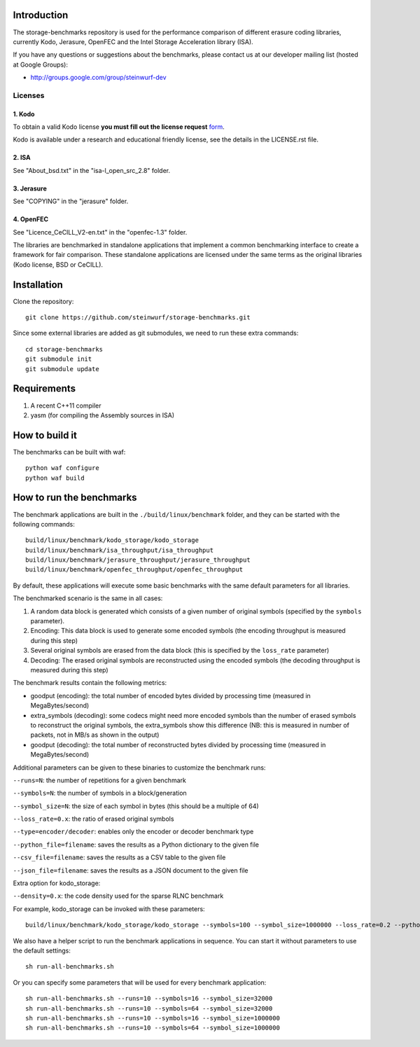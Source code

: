 Introduction
============

The storage-benchmarks repository is used for the performance comparison of
different erasure coding libraries, currently Kodo, Jerasure, OpenFEC and
the Intel Storage Acceleration library (ISA).

If you have any questions or suggestions about the benchmarks, please contact
us at our developer mailing list (hosted at Google Groups):

* http://groups.google.com/group/steinwurf-dev

Licenses
--------

1. Kodo
.......
To obtain a valid Kodo license **you must fill out the license request** form_.

Kodo is available under a research and educational friendly license, see the
details in the LICENSE.rst file.

.. _form: http://steinwurf.com/license/

2. ISA
......
See "About_bsd.txt" in the "isa-l_open_src_2.8" folder.

3. Jerasure
...........
See "COPYING" in the "jerasure" folder.

4. OpenFEC
..........
See "Licence_CeCILL_V2-en.txt" in the "openfec-1.3" folder.

The libraries are benchmarked in standalone applications that implement a
common benchmarking interface to create a framework for fair comparison.
These standalone applications are licensed under the same terms as the
original libraries (Kodo license, BSD or CeCILL).


Installation
=============

Clone the repository::

    git clone https://github.com/steinwurf/storage-benchmarks.git

Since some external libraries are added as git submodules, we need to run
these extra commands::

    cd storage-benchmarks
    git submodule init
    git submodule update

Requirements
============

1. A recent C++11 compiler
2. yasm (for compiling the Assembly sources in ISA)

How to build it
===============

The benchmarks can be built with waf::

  python waf configure
  python waf build

How to run the benchmarks
=========================

The benchmark applications are built in the ``./build/linux/benchmark`` folder,
and they can be started with the following commands::

  build/linux/benchmark/kodo_storage/kodo_storage
  build/linux/benchmark/isa_throughput/isa_throughput
  build/linux/benchmark/jerasure_throughput/jerasure_throughput
  build/linux/benchmark/openfec_throughput/openfec_throughput

By default, these applications will execute some basic benchmarks with the
same default parameters for all libraries.

The benchmarked scenario is the same in all cases:

1. A random data block is generated which consists of a given number of
   original symbols (specified by the ``symbols`` parameter).
2. Encoding: This data block is used to generate some encoded symbols
   (the encoding throughput is measured during this step)
3. Several original symbols are erased from the data block (this is
   specified by the ``loss_rate`` parameter)
4. Decoding: The erased original symbols are reconstructed using the
   encoded symbols (the decoding throughput is measured during this step)

The benchmark results contain the following metrics:

- goodput (encoding): the total number of encoded bytes divided by
  processing time (measured in MegaBytes/second)
- extra_symbols (decoding): some codecs might need more encoded symbols than
  the number of erased symbols to reconstruct the original symbols, the
  extra_symbols show this difference (NB: this is measured in number of
  packets, not in MB/s as shown in the output)
- goodput (decoding): the total number of reconstructed bytes divided by
  processing time (measured in MegaBytes/second)

Additional parameters can be given to these binaries to customize
the benchmark runs:

``--runs=N``: the number of repetitions for a given benchmark

``--symbols=N``: the number of symbols in a block/generation

``--symbol_size=N``: the size of each symbol in bytes (this should be a 
multiple of 64)

``--loss_rate=0.x``: the ratio of erased original symbols

``--type=encoder/decoder``: enables only the encoder or decoder benchmark type

``--python_file=filename``: saves the results as a Python dictionary to the given file

``--csv_file=filename``: saves the results as a CSV table to the given file

``--json_file=filename``: saves the results as a JSON document to the given file

Extra option for kodo_storage:

``--density=0.x``: the code density used for the sparse RLNC benchmark

For example, kodo_storage can be invoked with these parameters::

  build/linux/benchmark/kodo_storage/kodo_storage --symbols=100 --symbol_size=1000000 --loss_rate=0.2 --python_file=myfile.py --csv_file=myfile.csv

We also have a helper script to run the benchmark applications in sequence.
You can start it without parameters to use the default settings::

  sh run-all-benchmarks.sh
  
Or you can specify some parameters that will be used for every benchmark application::

  sh run-all-benchmarks.sh --runs=10 --symbols=16 --symbol_size=32000
  sh run-all-benchmarks.sh --runs=10 --symbols=64 --symbol_size=32000
  sh run-all-benchmarks.sh --runs=10 --symbols=16 --symbol_size=1000000
  sh run-all-benchmarks.sh --runs=10 --symbols=64 --symbol_size=1000000
